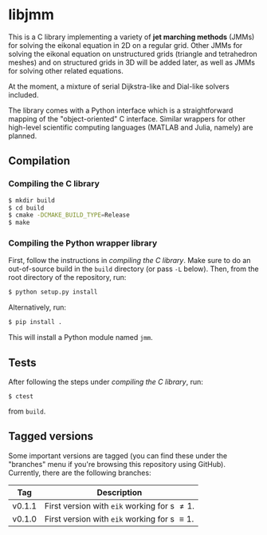 * libjmm

  This is a C library implementing a variety of *jet marching methods*
  (JMMs) for solving the eikonal equation in 2D on a regular
  grid. Other JMMs for solving the eikonal equation on unstructured
  grids (triangle and tetrahedron meshes) and on structured grids in
  3D will be added later, as well as JMMs for solving other related
  equations.

  At the moment, a mixture of serial Dijkstra-like and Dial-like
  solvers included.

  The library comes with a Python interface which is a straightforward
  mapping of the "object-oriented" C interface. Similar wrappers for
  other high-level scientific computing languages (MATLAB and Julia,
  namely) are planned.

** Compilation

*** Compiling the C library

 #+BEGIN_SRC sh
$ mkdir build
$ cd build
$ cmake -DCMAKE_BUILD_TYPE=Release
$ make
#+END_SRC

*** Compiling the Python wrapper library

    First, follow the instructions in [[*Compiling the C library][compiling the C library]]. Make
    sure to do an out-of-source build in the ~build~ directory (or pass
    ~-L~ below). Then, from the root directory of the repository, run:
#+BEGIN_SRC sh
$ python setup.py install
#+END_SRC
   Alternatively, run:
#+BEGIN_SRC sh
$ pip install .
#+END_SRC
   This will install a Python module named ~jmm~.

** Tests

   After following the steps under [[*Compiling the C library][compiling the C library]], run:
#+BEGIN_SRC
$ ctest
#+END_SRC
   from ~build~.

** Tagged versions

   Some important versions are tagged (you can find these under the
   "branches" menu if you're browsing this repository using
   GitHub). Currently, there are the following branches:

   | Tag    | Description                                    |
   |--------+------------------------------------------------|
   | v0.1.1 | First version with ~eik~ working for s \neq 1. |
   | v0.1.0 | First version with ~eik~ working for s \equiv 1. |
